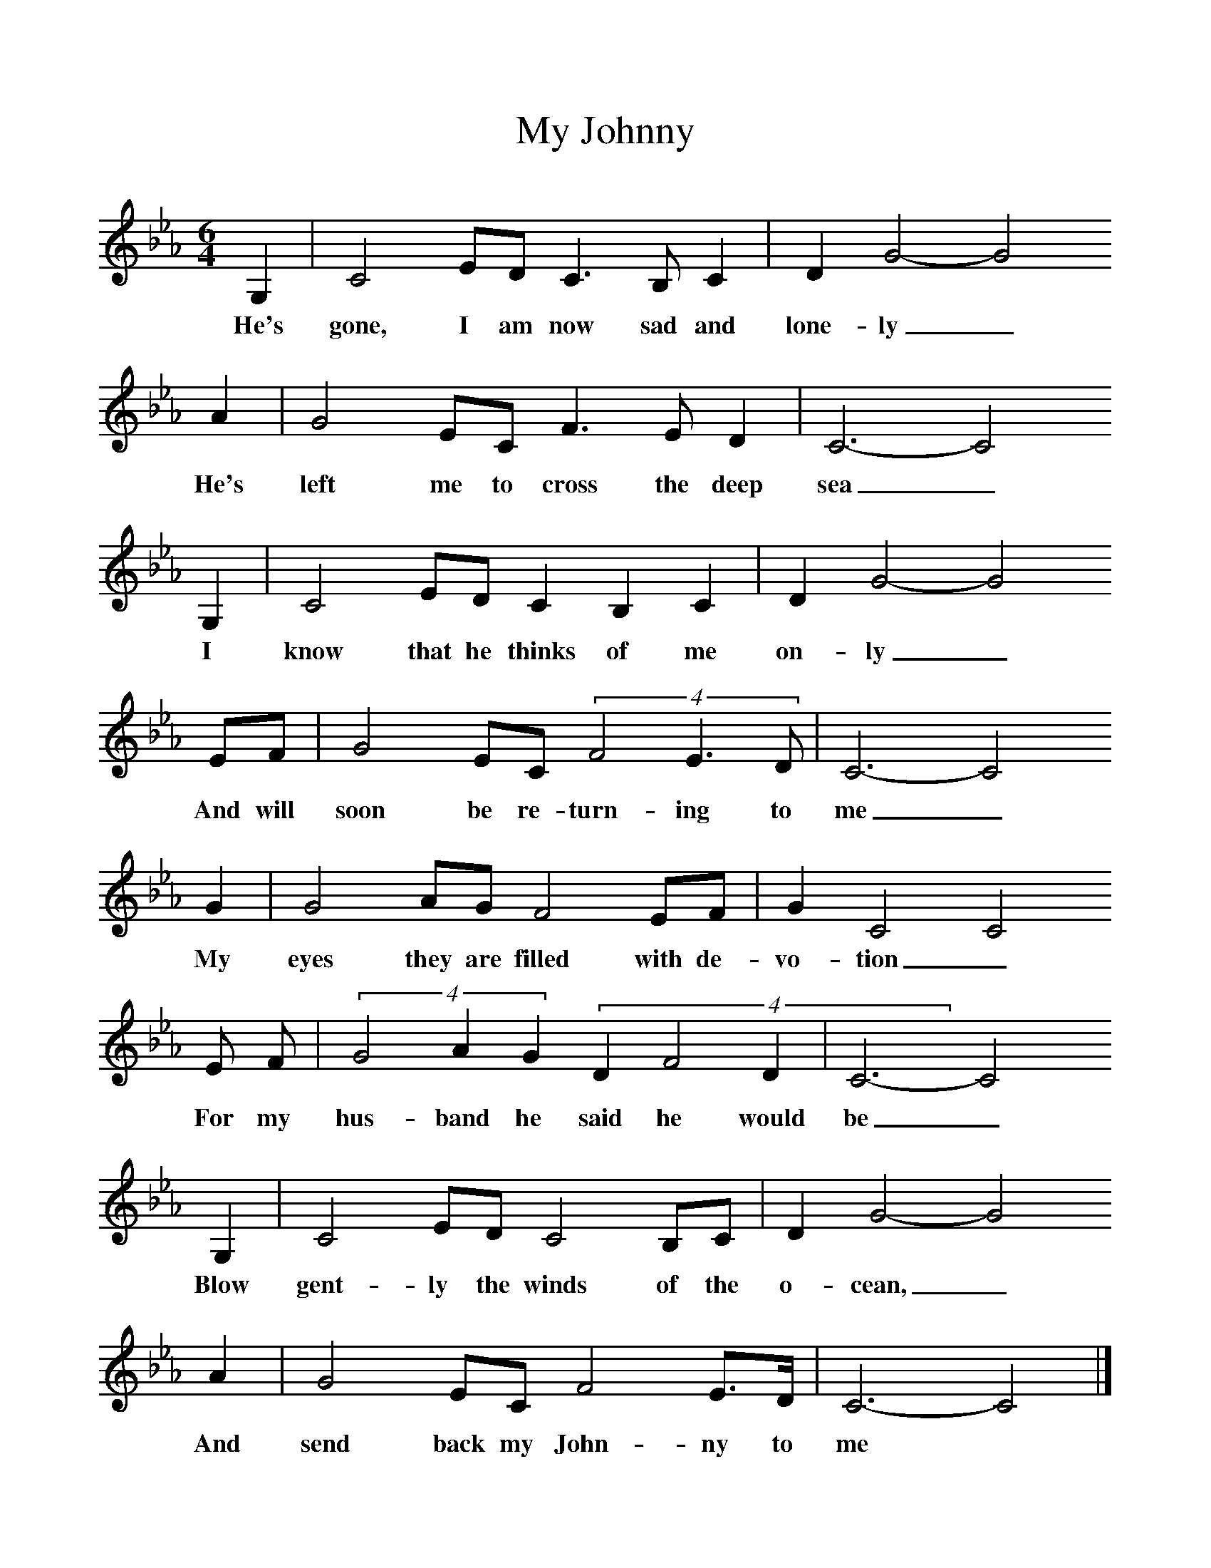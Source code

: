 %%scale 1
X:1     %Music
T:My Johnny
B:Journal of the English Folk Dance and Song Society, Dec 1953
F:http://www.folkinfo.org/songs
S:Mrs Costello
Z:Patrick Shuldham-Shaw
M:6/4     %Meter
L:1/8     %
K:Cm
G,2 |C4 ED C3 B, C2 |D2 G4-G4 
w:He's gone, I am now sad and lone-ly_ 
A2 |G4 EC F3 E D2 | C6-C4
w:He's left me to cross the deep sea_
 G,2 |C4 ED C2 B,2 C2 |D2 G4-G4 
w:I know that he thinks of me on-ly_ 
EF |G4 EC (4:3:3F4E3D | C6-C4
w:And will soon be re-turn-ing to me_
 G2 |G4 AG F4 EF |G2 C4 C4
w:My eyes they are filled with de-vo-tion_ 
 E F |(4:3:3G4A2G2 (4:3D2F4D2 | C6-C4
w:For my hus-band he said he would be_
 G,2 |C4 ED C4 B,C |D2 G4-G4 
w:Blow gent-ly the winds of the o-cean,_ 
A2 |G4 EC F4 E3/2D/ | C6-C4  |]
w:And send back my John-ny to me *